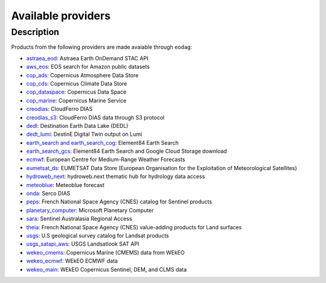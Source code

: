 .. _providers:

Available providers
===================

Description
^^^^^^^^^^^

Products from the following providers are made avaiable through ``eodag``:

* `astraea_eod <https://eod-catalog-svc-prod.astraea.earth/api.html>`_: Astraea Earth OnDemand STAC API
* `aws_eos <https://eos.com/>`_: EOS search for Amazon public datasets
* `cop_ads <https://ads.atmosphere.copernicus.eu>`_: Copernicus Atmosphere Data Store
* `cop_cds <https://cds.climate.copernicus.eu>`_: Copernicus Climate Data Store
* `cop_dataspace <https://dataspace.copernicus.eu/>`_: Copernicus Data Space
* `cop_marine <https://marine.copernicus.eu>`_: Copernicus Marine Service
* `creodias <https://creodias.eu/>`_: CloudFerro DIAS
* `creodias_s3 <https://creodias.eu/>`_: CloudFerro DIAS data through S3 protocol
* `dedl <https://hda.data.destination-earth.eu/ui>`_: Destination Earth Data Lake (DEDL)
* `dedt_lumi <https://polytope.lumi.apps.dte.destination-earth.eu/openapi>`_: DestinE Digital Twin output on Lumi
* `earth_search and earth_search_cog <https://www.element84.com/earth-search/>`_: Element84 Earth Search
* `earth_search_gcs <https://cloud.google.com/storage/docs/public-datasets>`_: Element84 Earth Search and Google Cloud
  Storage download
* `ecmwf <https://www.ecmwf.int/>`_: European Centre for Medium-Range Weather Forecasts
* `eumetsat_ds <https://data.eumetsat.int>`_: EUMETSAT Data Store (European Organisation for the Exploitation of Meteorological Satellites)
* `hydroweb_next <https://hydroweb.next.theia-land.fr>`_: hydroweb.next thematic hub for hydrology data access
* `meteoblue <https://content.meteoblue.com/en/business-solutions/weather-apis/dataset-api>`_: Meteoblue forecast
* `onda <https://www.onda-dias.eu/cms/>`_: Serco DIAS
* `peps <https://peps.cnes.fr/rocket/#/home>`_: French National Space Agency (CNES) catalog for Sentinel products
* `planetary_computer <https://planetarycomputer.microsoft.com/>`_: Microsoft Planetary Computer
* `sara <https://copernicus.nci.org.au>`_: Sentinel Australasia Regional Access
* `theia <https://theia.cnes.fr/atdistrib/rocket/>`_: French National Space Agency (CNES) value-adding products for Land
  surfaces
* `usgs <https://earthexplorer.usgs.gov/>`_: U.S geological survey catalog for Landsat products
* `usgs_satapi_aws <https://landsatlook.usgs.gov/sat-api/>`_: USGS Landsatlook SAT API
* `wekeo_cmems <https://www.wekeo.eu>`_: Copernicus Marine (CMEMS) data from WEkEO
* `wekeo_ecmwf <https://www.wekeo.eu/>`_: WEkEO ECMWF data
* `wekeo_main <https://www.wekeo.eu/>`_: WEkEO Copernicus Sentinel, DEM, and CLMS data
